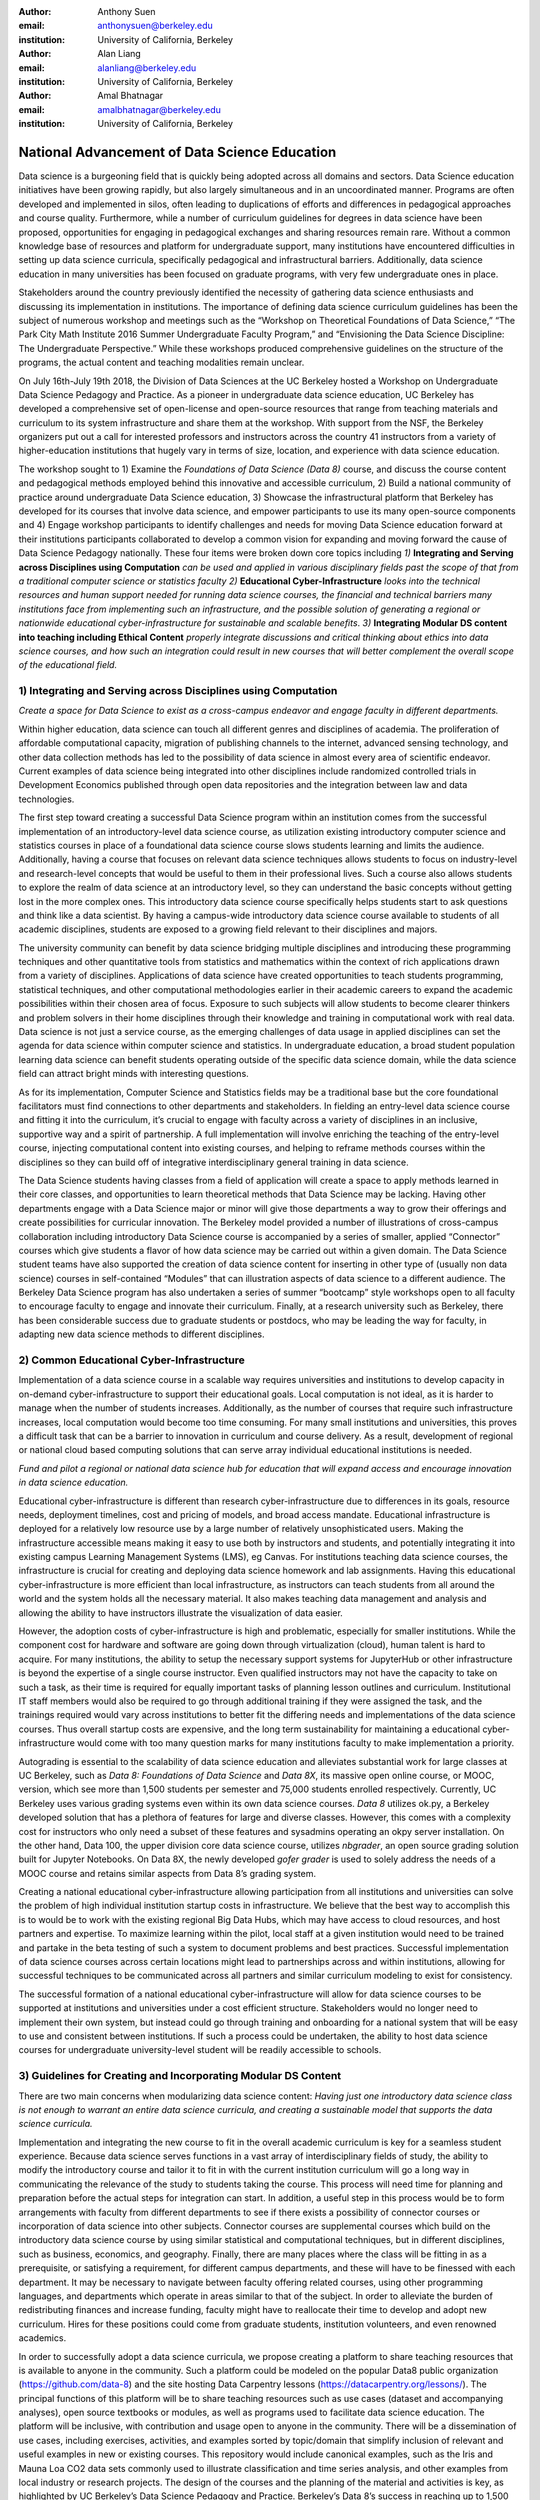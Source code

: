 :author: Anthony Suen
:email: anthonysuen@berkeley.edu 
:institution: University of California, Berkeley

:author: Alan Liang
:email: alanliang@berkeley.edu
:institution: University of California, Berkeley

:author: Amal Bhatnagar
:email: amalbhatnagar@berkeley.edu
:institution: University of California, Berkeley


------------------------------------------------
National Advancement of Data Science Education
------------------------------------------------

Data science is a burgeoning field that is quickly being adopted across
all domains and sectors. Data Science education initiatives have been
growing rapidly, but also largely simultaneous and in an uncoordinated
manner. Programs are often developed and implemented in silos, often
leading to duplications of efforts and differences in pedagogical
approaches and course quality. Furthermore, while a number of curriculum
guidelines for degrees in data science have been proposed, opportunities
for engaging in pedagogical exchanges and sharing resources remain rare.
Without a common knowledge base of resources and platform for
undergraduate support, many institutions have encountered difficulties
in setting up data science curricula, specifically pedagogical and
infrastructural barriers. Additionally, data science education in many
universities has been focused on graduate programs, with very few
undergraduate ones in place.

Stakeholders around the country previously identified the necessity of
gathering data science enthusiasts and discussing its implementation in
institutions. The importance of defining data science curriculum
guidelines has been the subject of numerous workshop and meetings such
as the “Workshop on Theoretical Foundations of Data Science,” “The Park
City Math Institute 2016 Summer Undergraduate Faculty Program,” and
“Envisioning the Data Science Discipline: The Undergraduate
Perspective.” While these workshops produced comprehensive guidelines on
the structure of the programs, the actual content and teaching
modalities remain unclear.

On July 16th-July 19th 2018, the Division of Data Sciences at the UC
Berkeley hosted a Workshop on Undergraduate Data Science Pedagogy and
Practice. As a pioneer in undergraduate data science education, UC
Berkeley has developed a comprehensive set of open-license and
open-source resources that range from teaching materials and curriculum
to its system infrastructure and share them at the workshop. With
support from the NSF, the Berkeley organizers put out a call for
interested professors and instructors across the country 41 instructors
from a variety of higher-education institutions that hugely vary in
terms of size, location, and experience with data science education.

The workshop sought to 1) Examine the *Foundations of Data Science (Data
8)* course, and discuss the course content and pedagogical methods
employed behind this innovative and accessible curriculum, 2) Build a
national community of practice around undergraduate Data Science
education, 3) Showcase the infrastructural platform that Berkeley has
developed for its courses that involve data science, and empower
participants to use its many open-source components and 4) Engage
workshop participants to identify challenges and needs for moving Data
Science education forward at their institutions participants
collaborated to develop a common vision for expanding and moving forward
the cause of Data Science Pedagogy nationally. These four items were
broken down core topics including *1)* **Integrating and Serving across
Disciplines using Computation** *can be used and applied in various
disciplinary fields past the scope of that from a traditional computer
science or statistics faculty 2)* **Educational Cyber-Infrastructure**
*looks into the technical resources and human support needed for running
data science courses, the financial and technical barriers many
institutions face from implementing such an infrastructure, and the
possible solution of generating a regional or nationwide educational
cyber-infrastructure for sustainable and scalable benefits*. *3)*
**Integrating Modular DS content into teaching including Ethical
Content** *properly integrate discussions and critical thinking about
ethics into data science courses, and how such an integration could
result in new courses that will better complement the overall scope of
the educational field.*

1) **Integrating and Serving across Disciplines using Computation**
-------------------------------------------------------------------

*Create a space for Data Science to exist as a cross-campus endeavor and
engage faculty in different departments.*

Within higher education, data science can touch all different genres and
disciplines of academia. The proliferation of affordable computational
capacity, migration of publishing channels to the internet, advanced
sensing technology, and other data collection methods has led to the
possibility of data science in almost every area of scientific endeavor.
Current examples of data science being integrated into other disciplines
include randomized controlled trials in Development Economics published
through open data repositories and the integration between law and data
technologies.

The first step toward creating a successful Data Science program within
an institution comes from the successful implementation of an
introductory-level data science course, as utilization existing
introductory computer science and statistics courses in place of a
foundational data science course slows students learning and limits the
audience. Additionally, having a course that focuses on relevant data
science techniques allows students to focus on industry-level and
research-level concepts that would be useful to them in their
professional lives. Such a course also allows students to explore the
realm of data science at an introductory level, so they can understand
the basic concepts without getting lost in the more complex ones. This
introductory data science course specifically helps students start to
ask questions and think like a data scientist. By having a campus-wide
introductory data science course available to students of all academic
disciplines, students are exposed to a growing field relevant to their
disciplines and majors.

The university community can benefit by data science bridging multiple
disciplines and introducing these programming techniques and other
quantitative tools from statistics and mathematics within the context of
rich applications drawn from a variety of disciplines. Applications of
data science have created opportunities to teach students programming,
statistical techniques, and other computational methodologies earlier in
their academic careers to expand the academic possibilities within their
chosen area of focus. Exposure to such subjects will allow students to
become clearer thinkers and problem solvers in their home disciplines
through their knowledge and training in computational work with real
data. Data science is not just a service course, as the emerging
challenges of data usage in applied disciplines can set the agenda for
data science within computer science and statistics. In undergraduate
education, a broad student population learning data science can benefit
students operating outside of the specific data science domain, while
the data science field can attract bright minds with interesting
questions.

As for its implementation, Computer Science and Statistics fields may be
a traditional base but the core foundational facilitators must find
connections to other departments and stakeholders. In fielding an
entry-level data science course and fitting it into the curriculum, it’s
crucial to engage with faculty across a variety of disciplines in an
inclusive, supportive way and a spirit of partnership. A full
implementation will involve enriching the teaching of the entry-level
course, injecting computational content into existing courses, and
helping to reframe methods courses within the disciplines so they can
build off of integrative interdisciplinary general training in data
science.

The Data Science students having classes from a field of application
will create a space to apply methods learned in their core classes, and
opportunities to learn theoretical methods that Data Science may be
lacking. Having other departments engage with a Data Science major or
minor will give those departments a way to grow their offerings and
create possibilities for curricular innovation. The Berkeley model
provided a number of illustrations of cross-campus collaboration
including introductory Data Science course is accompanied by a series of
smaller, applied “Connector” courses which give students a flavor of how
data science may be carried out within a given domain. The Data Science
student teams have also supported the creation of data science content
for inserting in other type of (usually non data science) courses in
self-contained “Modules” that can illustration aspects of data science
to a different audience. The Berkeley Data Science program has also
undertaken a series of summer “bootcamp” style workshops open to all
faculty to encourage faculty to engage and innovate their curriculum.
Finally, at a research university such as Berkeley, there has been
considerable success due to graduate students or postdocs, who may be
leading the way for faculty, in adapting new data science methods to
different disciplines.

**2) Common Educational Cyber-Infrastructure**
----------------------------------------------

Implementation of a data science course in a scalable way requires
universities and institutions to develop capacity in on-demand
cyber-infrastructure to support their educational goals. Local
computation is not ideal, as it is harder to manage when the number of
students increases. Additionally, as the number of courses that require
such infrastructure increases, local computation would become too time
consuming. For many small institutions and universities, this proves a
difficult task that can be a barrier to innovation in curriculum and
course delivery. As a result, development of regional or national cloud
based computing solutions that can serve array individual educational
institutions is needed.

*Fund and pilot a regional or national data science hub for education
that will expand access and encourage innovation in data science
education.*

Educational cyber-infrastructure is different than research
cyber-infrastructure due to differences in its goals, resource needs,
deployment timelines, cost and pricing of models, and broad access
mandate. Educational infrastructure is deployed for a relatively low
resource use by a large number of relatively unsophisticated users.
Making the infrastructure accessible means making it easy to use both by
instructors and students, and potentially integrating it into existing
campus Learning Management Systems (LMS), eg Canvas. For institutions
teaching data science courses, the infrastructure is crucial for
creating and deploying data science homework and lab assignments. Having
this educational cyber-infrastructure is more efficient than local
infrastructure, as instructors can teach students from all around the
world and the system holds all the necessary material. It also makes
teaching data management and analysis and allowing the ability to have
instructors illustrate the visualization of data easier.

However, the adoption costs of cyber-infrastructure is high and
problematic, especially for smaller institutions. While the component
cost for hardware and software are going down through virtualization
(cloud), human talent is hard to acquire. For many institutions, the
ability to setup the necessary support systems for JupyterHub or other
infrastructure is beyond the expertise of a single course instructor.
Even qualified instructors may not have the capacity to take on such a
task, as their time is required for equally important tasks of planning
lesson outlines and curriculum. Institutional IT staff members would
also be required to go through additional training if they were assigned
the task, and the trainings required would vary across institutions to
better fit the differing needs and implementations of the data science
courses. Thus overall startup costs are expensive, and the long term
sustainability for maintaining a educational cyber-infrastructure would
come with too many question marks for many institutions faculty to make
implementation a priority.

Autograding is essential to the scalability of data science education
and alleviates substantial work for large classes at UC Berkeley, such
as *Data 8:* *Foundations of Data Science* and *Data 8X*, its massive
open online course, or MOOC, version, which see more than 1,500 students
per semester and 75,000 students enrolled respectively. Currently, UC
Berkeley uses various grading systems even within its own data science
courses. *Data 8* utilizes ok.py, a Berkeley developed solution that has
a plethora of features for large and diverse classes. However, this
comes with a complexity cost for instructors who only need a subset of
these features and sysadmins operating an okpy server installation. On
the other hand, Data 100, the upper division core data science course,
utilizes *nbgrader*, an open source grading solution built for Jupyter
Notebooks. On Data 8X, the newly developed *gofer grader* is used to
solely address the needs of a MOOC course and retains similar aspects
from Data 8’s grading system.

Creating a national educational cyber-infrastructure allowing
participation from all institutions and universities can solve the
problem of high individual institution startup costs in infrastructure.
We believe that the best way to accomplish this is to would be to work
with the existing regional Big Data Hubs, which may have access to cloud
resources, and host partners and expertise. To maximize learning within
the pilot, local staff at a given institution would need to be trained
and partake in the beta testing of such a system to document problems
and best practices. Successful implementation of data science courses
across certain locations might lead to partnerships across and within
institutions, allowing for successful techniques to be communicated
across all partners and similar curriculum modeling to exist for
consistency.

The successful formation of a national educational cyber-infrastructure
will allow for data science courses to be supported at institutions and
universities under a cost efficient structure. Stakeholders would no
longer need to implement their own system, but instead could go through
training and onboarding for a national system that will be easy to use
and consistent between institutions. If such a process could be
undertaken, the ability to host data science courses for undergraduate
university-level student will be readily accessible to schools.

**3) Guidelines for Creating and Incorporating Modular DS Content**
--------------------------------------------------------------------

There are two main concerns when modularizing data science content:
*Having just one introductory data science class is not enough to
warrant an entire data science curricula, and creating a sustainable
model that supports the data science curricula.*

Implementation and integrating the new course to fit in the overall
academic curriculum is key for a seamless student experience. Because
data science serves functions in a vast array of interdisciplinary
fields of study, the ability to modify the introductory course and
tailor it to fit in with the current institution curriculum will go a
long way in communicating the relevance of the study to students taking
the course. This process will need time for planning and preparation
before the actual steps for integration can start. In addition, a useful
step in this process would be to form arrangements with faculty from
different departments to see if there exists a possibility of connector
courses or incorporation of data science into other subjects. Connector
courses are supplemental courses which build on the introductory data
science course by using similar statistical and computational
techniques, but in different disciplines, such as business, economics,
and geography. Finally, there are many places where the class will be
fitting in as a prerequisite, or satisfying a requirement, for different
campus departments, and these will have to be finessed with each
department. It may be necessary to navigate between faculty offering
related courses, using other programming languages, and departments
which operate in areas similar to that of the subject. In order to
alleviate the burden of redistributing finances and increase funding,
faculty might have to reallocate their time to develop and adopt new
curriculum. Hires for these positions could come from graduate students,
institution volunteers, and even renowned academics.

In order to successfully adopt a data science curricula, we propose
creating a platform to share teaching resources that is available to
anyone in the community. Such a platform could be modeled on the popular
Data8 public organization (https://github.com/data-8) and the site
hosting Data Carpentry lessons (https://datacarpentry.org/lessons/). The
principal functions of this platform will be to share teaching resources
such as use cases (dataset and accompanying analyses), open source
textbooks or modules, as well as programs used to facilitate data
science education. The platform will be inclusive, with contribution and
usage open to anyone in the community. There will be a dissemination of
use cases, including exercises, activities, and examples sorted by
topic/domain that simplify inclusion of relevant and useful examples in
new or existing courses. This repository would include canonical
examples, such as the Iris and Mauna Loa CO2 data sets commonly used to
illustrate classification and time series analysis, and other examples
from local industry or research projects. The design of the courses and
the planning of the material and activities is key, as highlighted by UC
Berkeley’s Data Science Pedagogy and Practice. Berkeley’s Data 8’s
success in reaching up to 1,500 students within its first few iterations
attests to the importance of curriculum innovation and pedagogical
methods. Having staff with technical skills to support the computer
infrastructure and support by collaboration with nearby/ sister
institutions who can share best practices and resources makes this model
even more successful. Developing collaborative, modularized open-source
teaching materials, such as the books used in Data 8 and Data 100,
allows other institutions to more easily implement curricula for
themselves. Modularizing textbooks into a catalog of chapters can be
independently maintained to satisfy different pedagogical scenarios or
requirements.

As data come to structure more and more aspects of our lives, the
potential impact of data science on individuals and societies looms ever
larger. For this reason, it is critical that data scientists understand
the social worlds from which their data are drawn and in which their
science intervenes. They must be trained to recognize the ethical
implications of their work and act accordingly. The ethics of data
science are social, individual, and contextual rather than linear.
Ethical content can be incorporated into data science curricula both by
integrating ethical topics into existing data science courses and by
including ethically-focused courses to data science degree programs. The
first approach may be better suited to the ethical questions that
individual data scientists encounter in their daily work, while the
second may be better suited to the broader issues raised by the growing
role of data and algorithms in society as a whole. For example, ethical
questions arise at every step of the data science life cycle. Where data
science courses teach professional competencies of statistics, computer
science, and various content areas, they can also introduce students to
the ethical standards of research and practice in those domains
(National Academies of Sciences, Engineering, and Medicine 2018). Some
data science textbooks already address such issues as misleading data
visualizations, p-hacking, web scraping, and data privacy (Baumer,
Kaplan, and Horton 2017).

Databases and algorithms are socio technical objects; they emerge and
evolve in tandem with the societies in which they operate (Latour 1990).
Understanding data science in this way and recognizing its social
implications requires a different kind of critical thinking than is
taught in data science courses. Issues such as computational agency
(Tufekci 2015), the politics of data classification and statistical
inference (Bowker and Star 2000; Desrosières 1998), and the perpetuation
of social injustice through algorithmic decision making (Eubanks 2018;
Noble 2018; O’Neill 2016) are well known to scholars in the
interdisciplinary field of science and technology studies (STS), who
should be invited to participate in the development of data science
curricula. STS or other courses in the social sciences and humanities
dealing specifically with topics related to data science may be included
in data science programs.

Including training in ethical considerations at all levels of society
and all steps of the data science workflow in undergraduate data science
curricula could play an important role in stimulating change in industry
as our students enter the workforce, perhaps encouraging companies to
add ethical standards to their mission statements or to hire chief
ethics officers to oversee not only day-to-day operations but also the
larger social consequences of their work.

**Summary & Vision**
--------------------

In summary the conference participants set up a course of work to
develop data science education and a pathway forwards. The specific
proposals are:

1. *Create a space for Data Science to exist as a cross-campus endeavor
   and engage faculty in different departments.*

2. *Fund and pilot a regional or national data science hub for education
   that will expand access and encourage innovation in data science
   education.*

3. *Centralized platform of resources for enhancing collaborating around
   teaching data science*

Our three-pronged strategy involving creating a foundational course,
necessary and scalable infrastructure, and modularized content with
feasible replicability pivots institutions to establish sustainable data
science curricula. Having an open-source platform would democratize
access to resources for creating such data science curricula and course
content.

We envision a world where students serve as clear thinkers who learn
ethical data-driven techniques regardless of their domain of expertise
and can manipulate data to find better solutions to problems.
Institutions would integrate data science techniques on campus and
collaborate with other facilities across the country on a centralized
platform with resources. They would adopt these resources and
personalize them on their own curriculums to help their students. A
national data science hub for education would bring together these
institutions and innovate the data science education. Universities would
encourage students to use such data-driven methodologies not just in an
institutional setting but also in their professional careers afterwards.
We believe our methodology will guide our commitment to work together,
structure our cross-campus collaboration, and target grant writing to
support these initiatives.

**Works Cited**
---------------

Baumer, Benjamin S., Daniel T. Kaplan, and Nicholas J. Horton. 2017.
*Modern Data Science with R*. Chapman & Hall.
`*http://mdsr-book.github.io* <http://mdsr-book.github.io>`__

Bowker, Geoffrey C. and Susan Leigh Star. 2000. *Sorting Things Out:
Classification and Its Consequences*. Cambridge: MIT Press.

Desrosières, Alain. 1998. *The Politics of Large Numbers: A History of
Statistical Reasoning*. Cambridge: Harvard University Press.

Eubanks, Virginia. 2018. *Automating Inequality: How High-Tech Tools
Profile, Police, and Punish the Poor*. New York: St. Martin’s.

Hacking, Ian. 1996. Normal People. Pp. 59-71 in David Olson and Nancy
Torrance, eds., *Modes of Thought: Explorations in Culture and
Cognitions*. Cambridge: Cambridge University Press.

Hicks, Marie. 2017. *Programmed Inequality: How Britain Discarded Women
Technologists and Lost its Edge in Computing*. Cambridge: MIT Press.

Latour, Bruno. 1990. Technology is society made durable. *The
Sociological Review* 38(1, supplement): 103-131.

Light, Jennifer S. 1999. When computers were women. *Technology and
Culture* 40(3): 455-483.
`*https://www.jstor.org/stable/25147356* <https://www.jstor.org/stable/25147356>`__

MacKenzie, Donald A. 1981. *Statistics in Britain: 1865-1930; The Social
Construction of Scientific Knowledge*. Edinburgh: Edinburgh University
Press.

National Academies of Sciences, Engineering, and Medicine. 2018. *Data
Science for Undergraduates: Opportunities and Options*. Washington, DC:
The National Academies Press.
`*https://doi.org/10.17226/25104* <https://doi.org/10.17226/25104>`__

Noble, Safiya Umoja. 2018. *Algorithms of Oppression: How Search Engines
Reinforce Racism*. New York: New York University Press.

O’Neill, Cathy. 2016. *Weapons of Math Destruction: How Big Data
Increases Inequality and Threatens Democracy*. New York: Crown.

Tufekci, Zeynep. 2015. Algorithmic harms beyond Facebook and Google:
Emergent challenges of computational agency. *Colorado Technology Law
Journal* 13(2): 203-218.
